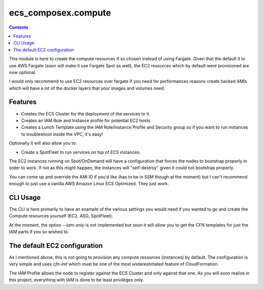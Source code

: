 ecs_composex.compute
=====================

.. contents::

This module is here to create the compute resources if so chosen instead of using Fargate.
Given that the default it to use AWS Fargate (soon will make it use Fargate Spot as well),
the EC2 resources which by default were provisioned are now optional.

I would only recommend to use EC2 resources over fargate if you need for performances reasons
create backed AMIs which will have a lot of the docker layers that your images and volumes need.

Features
---------

* Creates the ECS Cluster for the deployment of the services to it.
* Creates an IAM Role and Instance profile for potential EC2 hosts
* Creates a Lunch Template using the IAM Role/Instance Profile and Security group
  so if you want to run instances to troubleshoot inside the VPC, it's easy!

Optionally it will also allow you to:

* Create a SpotFleet to run services on top of ECS instances.

The EC2 instances running on Spot/OnDemand will have a configuration that forces the nodes to bootstrap
properly in order to work. If not as this might happen, the instances will "self-destroy" given it
could not bootstrap properly.

You can come up and override the AMI ID if you'd like (has to be in SSM though at the moment) but I can't
recommend enough to just use a vanilla AWS Amazon Linux ECS Optimized. They just work.

CLI Usage
---------

The CLI is here primarily to have an example of the various settings you would need if you wanted to go
and create the Compute resources yourself (EC2, ASG, SpotFleet).

At the moment, the option *--iam-only* is not implemented but soon it will allow you to get the CFN
templates for just the IAM parts if you so wished to.

The default EC2 configuration
------------------------------

As I mentioned above, this is not going to provision any compute resources (instances) by default.
The configuration is very simple and uses *cfn-init* which must be one of the most underestimated feature
of CloudFormation.

The IAM Profile allows the node to register against the ECS Cluster and only against that one. As you will
soon realize in this project, everything with IAM is done to be least privileges only.
